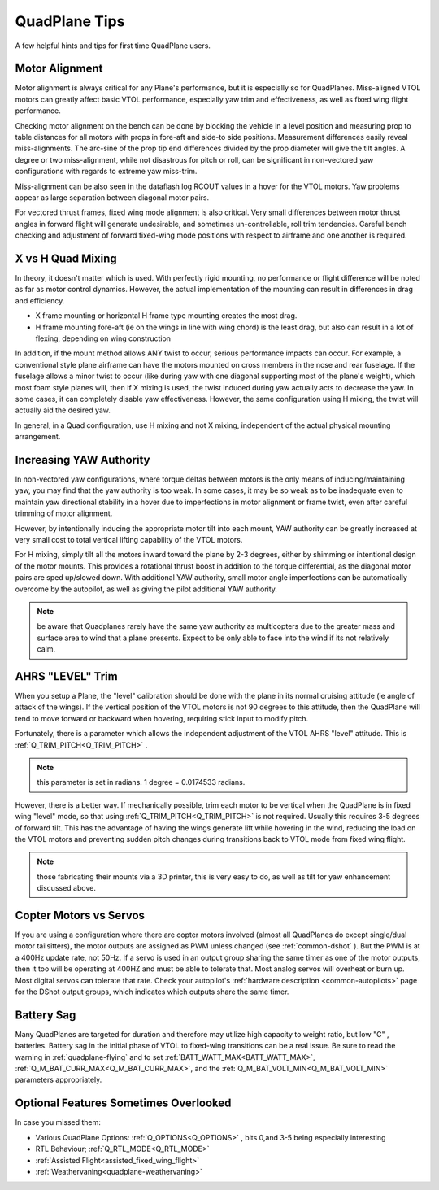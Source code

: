 .. _quadplane-tips:

==============       
QuadPlane Tips
==============

A few helpful hints and tips for first time QuadPlane users.

Motor Alignment
===============

Motor alignment is always critical for any Plane's performance, but it is especially so for QuadPlanes. 
Miss-aligned VTOL motors can greatly affect basic VTOL performance, especially yaw trim and effectiveness, as well as fixed wing flight performance.

Checking motor alignment on the bench can be done by blocking the vehicle in a level position and measuring prop to table distances for all motors with props in fore-aft and side-to side positions. Measurement differences easily reveal miss-alignments. The arc-sine of the prop tip end differences divided by the prop diameter will give the tilt angles. A degree or two miss-alignment, while not disastrous for pitch or roll, can be significant in non-vectored yaw configurations with regards to extreme yaw miss-trim. 

Miss-alignment can be also seen in the dataflash log RCOUT values in a hover for the VTOL motors. Yaw problems appear as large separation between diagonal motor pairs.

For vectored thrust frames, fixed wing mode alignment is also critical. Very small differences between motor thrust angles in forward flight will generate undesirable, and sometimes un-controllable, roll trim tendencies. Careful bench checking and adjustment of forward fixed-wing mode positions with respect to airframe and one another is required.

X vs H Quad Mixing
==================

In theory, it doesn't matter which is used. With perfectly rigid mounting, no performance or flight difference will be noted as far as motor control dynamics. However, the actual implementation of the mounting can result in differences in drag and efficiency.

- X frame mounting or horizontal H frame type mounting creates the most drag.
- H frame mounting fore-aft (ie on the wings in line with wing chord) is the least drag, but also can result in a lot of flexing, depending on wing construction

In addition, if the mount method allows ANY twist to occur, serious performance impacts can occur. For example, a conventional style plane airframe can have the motors mounted on cross members in the nose and rear fuselage. If the fuselage allows a minor twist to occur (like during yaw with one diagonal supporting most of the plane's weight), which most foam style planes will, then if X mixing is used, the twist induced during yaw actually acts to decrease the yaw. In some cases, it can completely disable yaw effectiveness. However, the same configuration using H mixing, the twist will actually aid the desired yaw.

In general, in a Quad configuration, use H mixing and not X mixing, independent of the actual physical mounting arrangement.

Increasing YAW Authority
========================

In non-vectored yaw configurations, where torque deltas between motors is the only means of inducing/maintaining yaw, you may find that the yaw authority is too weak. In some cases, it may be so weak as to be inadequate even to maintain yaw directional stability in a hover due to imperfections in motor alignment or frame twist, even after careful trimming of motor alignment.

However, by intentionally inducing the appropriate motor tilt into each mount, YAW authority can be greatly increased at very small cost to total vertical lifting capability of the VTOL motors.

For H mixing, simply tilt all the motors inward toward the plane by 2-3 degrees, either by shimming or intentional design of the motor mounts. This provides a rotational thrust boost in addition to the torque differential, as the diagonal motor pairs are sped up/slowed down. With additional YAW authority, small motor angle imperfections can be automatically overcome by the autopilot, as well as giving the pilot additional YAW authority.

.. note:: be aware that Quadplanes rarely have the same yaw authority as multicopters due to the greater mass and surface area to wind that a plane presents. Expect to be only able to face into the wind if its not relatively calm.

AHRS "LEVEL" Trim
=================

When you setup a Plane, the "level" calibration should be done with the plane in its normal cruising attitude (ie angle of attack of the wings). If the vertical position of the VTOL motors is not 90 degrees to this attitude, then the QuadPlane will tend to move forward or backward when hovering, requiring stick input to modify pitch. 

Fortunately, there is a parameter which allows the independent adjustment of the VTOL AHRS "level" attitude. This is :ref:`Q_TRIM_PITCH<Q_TRIM_PITCH>` . 

.. note:: this parameter is set in radians. 1 degree = 0.0174533 radians.

However, there is a better way. If mechanically possible, trim each motor to be vertical when the QuadPlane is in fixed wing "level" mode, so that using :ref:`Q_TRIM_PITCH<Q_TRIM_PITCH>` is not required. Usually this requires 3-5 degrees of forward tilt. This has the advantage of having the wings generate lift while hovering in the wind, reducing the load on the VTOL motors and preventing sudden pitch changes during transitions back to VTOL mode from fixed wing flight.

.. note:: those fabricating their mounts via a 3D printer, this is very easy to do, as well as tilt for yaw enhancement discussed above.

Copter Motors vs Servos
=======================

If you are using a configuration where there are copter motors involved (almost all QuadPlanes do except single/dual motor tailsitters), the motor outputs are assigned as PWM unless changed (see :ref:`common-dshot` ). But the PWM is at a 400Hz update rate, not 50Hz. If a servo is used in an  output group sharing the same timer as one of the motor outputs, then it too will be operating at 400HZ and must be able to tolerate that. Most analog servos will overheat or burn up. Most digital servos can tolerate that rate. Check your autopilot's :ref:`hardware description <common-autopilots>` page for the DShot output groups, which indicates which outputs share the same timer.

Battery Sag
===========

Many QuadPlanes are targeted for duration and therefore may utilize high capacity to weight ratio, but low "C" , batteries. Battery sag in the initial phase of VTOL to fixed-wing transitions can be a real issue. Be sure to read the warning in :ref:`quadplane-flying` and to set :ref:`BATT_WATT_MAX<BATT_WATT_MAX>`, :ref:`Q_M_BAT_CURR_MAX<Q_M_BAT_CURR_MAX>`, and the :ref:`Q_M_BAT_VOLT_MIN<Q_M_BAT_VOLT_MIN>` parameters appropriately.

Optional Features Sometimes Overlooked
======================================

In case you missed them:

- Various QuadPlane Options: :ref:`Q_OPTIONS<Q_OPTIONS>` , bits 0,and 3-5 being especially interesting
- RTL Behaviour; :ref:`Q_RTL_MODE<Q_RTL_MODE>`
- :ref:`Assisted Flight<assisted_fixed_wing_flight>`
- :ref:`Weathervaning<quadplane-weathervaning>`